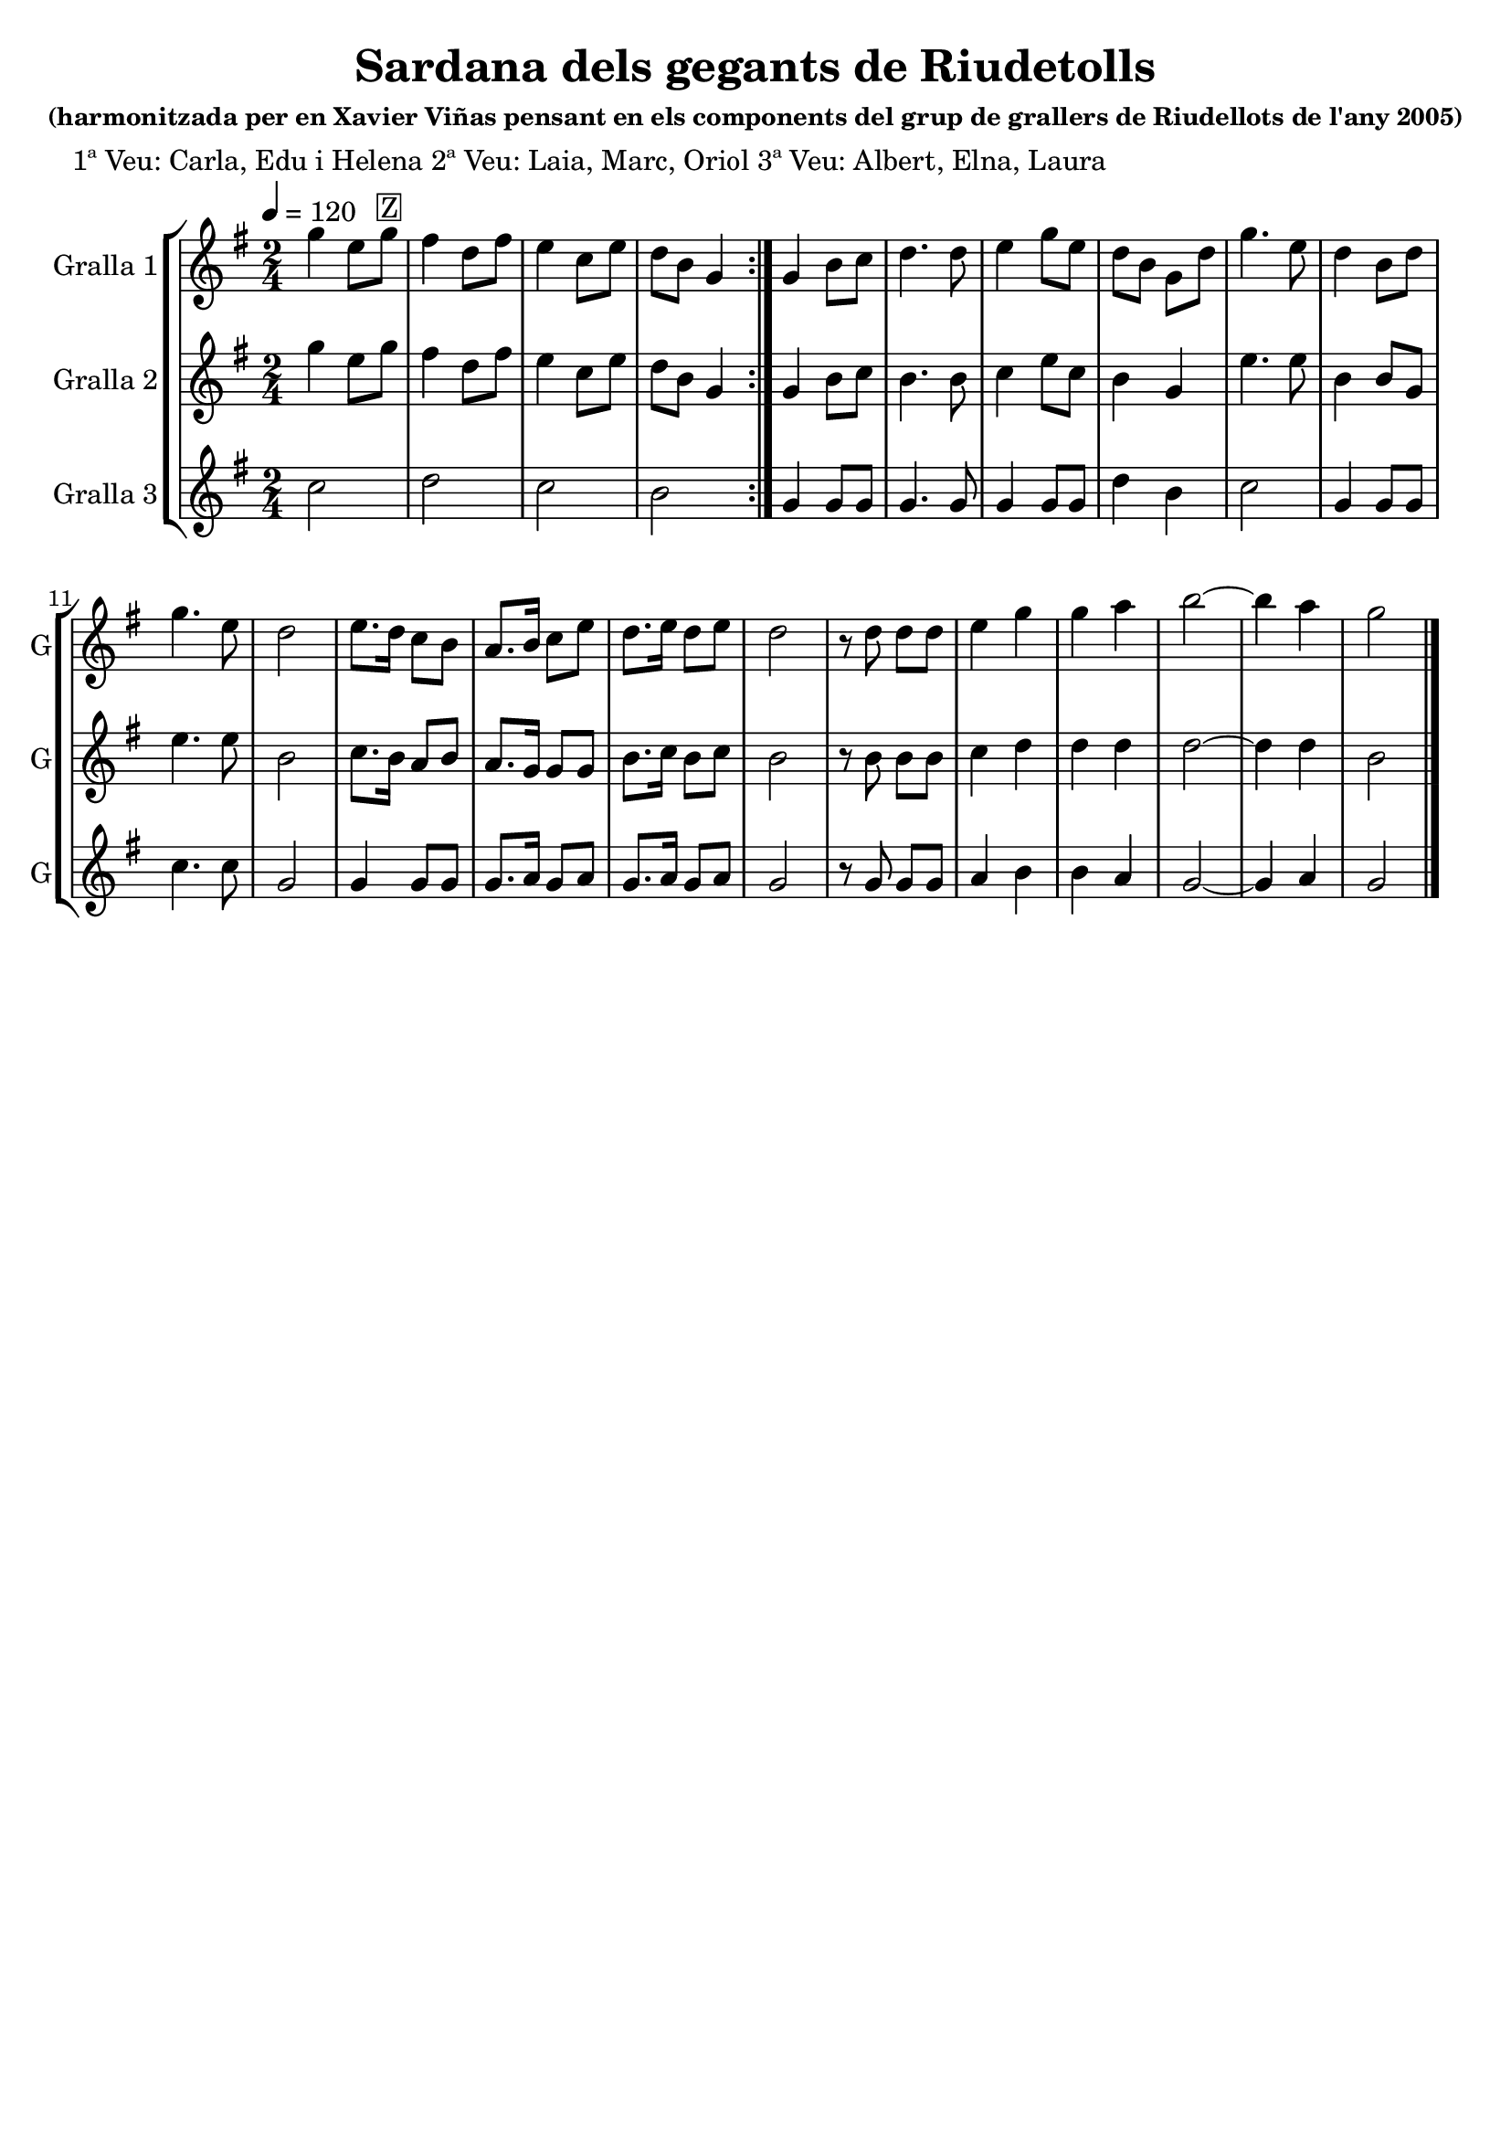 \version "2.16.2"

\header {
  dedication=""
  title="Sardana dels gegants de Riudetolls"
  subtitle=""
  subsubtitle="(harmonitzada per en Xavier Viñas pensant en\nels components del grup de grallers de Riudellots\nde l'any 2005)"
  poet="1ª Veu: Carla, Edu i Helena\n2ª Veu: Laia, Marc, Oriol\n3ª Veu: Albert, Elna, Laura"
  meter=""
  piece=""
  composer=""
  arranger=""
  opus=""
  instrument=""
  copyright=""
  tagline=""
}

liniaroAa =
\relative g''
{
  \tempo 4=120
  \clef treble
  \key g \major
  \time 2/4
  \repeat volta 2 { g4  e8 g ^\markup {\box {Z}}  |
  fis4 d8 fis   |
  e4 c8  e  |
  d8 b g4  | }
  %05
  g4 b8 c  |
  d4. d8  |
  e4 g8 e  |
  d8 b g d'  |
  g4. e8  |
  %10
  d4 b8 d  |
  g4. e8  |
  d2  |
  e8. d16 c8 b  |
  a8. b16 c8 e  |
  %15
  d8. e16 d8 e  |
  d2  |
  r8 d d d  |
  e4 g  |
  g4 a  |
  %20
  b2 ~  | % troigo!
  b4 a  |
  g2  \bar "|."
}

liniaroAb =
\relative g''
{
  \tempo 4=120
  \clef treble
  \key g \major
  \time 2/4
  \repeat volta 2 { g4 e8 g  |
  fis4 d8 fis  |
  e4 c8 e  |
  d8 b g4  | }
  %05
  g4 b8 c  |
  b4. b8  |
  c4 e8 c  |
  b4 g  |
  e'4. e8  |
  %10
  b4 b8 g  |
  e'4. e8  |
  b2  |
  c8. b16 a8 b  |
  a8. g16 g8 g  |
  %15
  b8. c16 b8 c  |
  b2  |
  r8 b b b  |
  c4 d  |
  d4 d  |
  %20
  d2 ~  |
  d4 d  |
  b2  \bar "|."
}

liniaroAc =
\relative c''
{
  \tempo 4=120
  \clef treble
  \key g \major
  \time 2/4
  \repeat volta 2 { c2  |
  d2  |
  c2  |
  b2  | }
  %05
  g4 g8 g  |
  g4. g8  |
  g4 g8 g  |
  d'4 b  |
  c2  |
  %10
  g4 g8 g  |
  c4. c8  |
  g2  |
  g4 g8 g  |
  g8. a16 g8 a  |
  %15
  g8. a16 g8 a  |
  g2  |
  r8 g g g  |
  a4 b  |
  b4 a  |
  %20
  g2 ~  |
  g4 a  |
  g2  \bar "|."
}

\bookpart {
  \score {
    \new StaffGroup {
      \override Score.RehearsalMark.self-alignment-X = #LEFT
      <<
        \new Staff \with {instrumentName = #"Gralla 1" shortInstrumentName = #"G"} \liniaroAa
        \new Staff \with {instrumentName = #"Gralla 2" shortInstrumentName = #"G"} \liniaroAb
        \new Staff \with {instrumentName = #"Gralla 3" shortInstrumentName = #"G"} \liniaroAc
      >>
    }
    \layout {}
  }
  \score { \unfoldRepeats
    \new StaffGroup {
      \override Score.RehearsalMark.self-alignment-X = #LEFT
      <<
        \new Staff \with {instrumentName = #"Gralla 1" shortInstrumentName = #"G"} \liniaroAa
        \new Staff \with {instrumentName = #"Gralla 2" shortInstrumentName = #"G"} \liniaroAb
        \new Staff \with {instrumentName = #"Gralla 3" shortInstrumentName = #"G"} \liniaroAc
      >>
    }
    \midi {}
  }
}

\bookpart {
  \header {instrument="Gralla 1"}
  \score {
    \new StaffGroup {
      \override Score.RehearsalMark.self-alignment-X = #LEFT
      <<
        \new Staff \liniaroAa
      >>
    }
    \layout {}
  }
  \score { \unfoldRepeats
    \new StaffGroup {
      \override Score.RehearsalMark.self-alignment-X = #LEFT
      <<
        \new Staff \liniaroAa
      >>
    }
    \midi {}
  }
}

\bookpart {
  \header {instrument="Gralla 2"}
  \score {
    \new StaffGroup {
      \override Score.RehearsalMark.self-alignment-X = #LEFT
      <<
        \new Staff \liniaroAb
      >>
    }
    \layout {}
  }
  \score { \unfoldRepeats
    \new StaffGroup {
      \override Score.RehearsalMark.self-alignment-X = #LEFT
      <<
        \new Staff \liniaroAb
      >>
    }
    \midi {}
  }
}

\bookpart {
  \header {instrument="Gralla 3"}
  \score {
    \new StaffGroup {
      \override Score.RehearsalMark.self-alignment-X = #LEFT
      <<
        \new Staff \liniaroAc
      >>
    }
    \layout {}
  }
  \score { \unfoldRepeats
    \new StaffGroup {
      \override Score.RehearsalMark.self-alignment-X = #LEFT
      <<
        \new Staff \liniaroAc
      >>
    }
    \midi {}
  }
}

